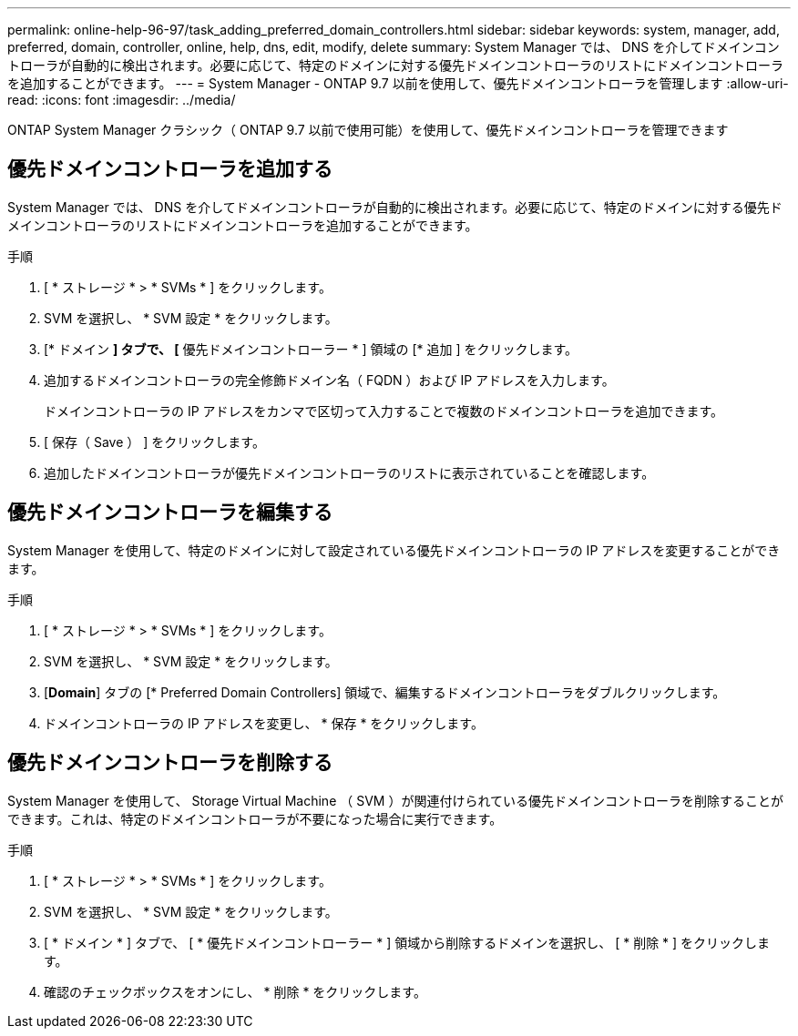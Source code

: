 ---
permalink: online-help-96-97/task_adding_preferred_domain_controllers.html 
sidebar: sidebar 
keywords: system, manager, add, preferred, domain, controller, online, help, dns, edit, modify, delete 
summary: System Manager では、 DNS を介してドメインコントローラが自動的に検出されます。必要に応じて、特定のドメインに対する優先ドメインコントローラのリストにドメインコントローラを追加することができます。 
---
= System Manager - ONTAP 9.7 以前を使用して、優先ドメインコントローラを管理します
:allow-uri-read: 
:icons: font
:imagesdir: ../media/


[role="lead"]
ONTAP System Manager クラシック（ ONTAP 9.7 以前で使用可能）を使用して、優先ドメインコントローラを管理できます



== 優先ドメインコントローラを追加する

System Manager では、 DNS を介してドメインコントローラが自動的に検出されます。必要に応じて、特定のドメインに対する優先ドメインコントローラのリストにドメインコントローラを追加することができます。

.手順
. [ * ストレージ * > * SVMs * ] をクリックします。
. SVM を選択し、 * SVM 設定 * をクリックします。
. [* ドメイン *] タブで、 [* 優先ドメインコントローラー * ] 領域の [* 追加 ] をクリックします。
. 追加するドメインコントローラの完全修飾ドメイン名（ FQDN ）および IP アドレスを入力します。
+
ドメインコントローラの IP アドレスをカンマで区切って入力することで複数のドメインコントローラを追加できます。

. [ 保存（ Save ） ] をクリックします。
. 追加したドメインコントローラが優先ドメインコントローラのリストに表示されていることを確認します。




== 優先ドメインコントローラを編集する

System Manager を使用して、特定のドメインに対して設定されている優先ドメインコントローラの IP アドレスを変更することができます。

.手順
. [ * ストレージ * > * SVMs * ] をクリックします。
. SVM を選択し、 * SVM 設定 * をクリックします。
. [*Domain*] タブの [* Preferred Domain Controllers] 領域で、編集するドメインコントローラをダブルクリックします。
. ドメインコントローラの IP アドレスを変更し、 * 保存 * をクリックします。




== 優先ドメインコントローラを削除する

System Manager を使用して、 Storage Virtual Machine （ SVM ）が関連付けられている優先ドメインコントローラを削除することができます。これは、特定のドメインコントローラが不要になった場合に実行できます。

.手順
. [ * ストレージ * > * SVMs * ] をクリックします。
. SVM を選択し、 * SVM 設定 * をクリックします。
. [ * ドメイン * ] タブで、 [ * 優先ドメインコントローラー * ] 領域から削除するドメインを選択し、 [ * 削除 * ] をクリックします。
. 確認のチェックボックスをオンにし、 * 削除 * をクリックします。

